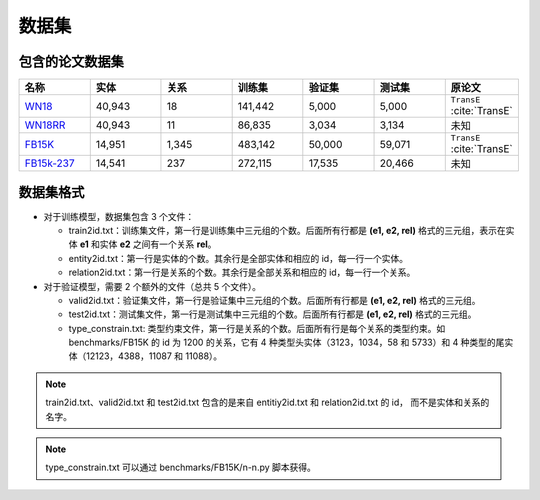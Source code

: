 数据集
==================================

包含的论文数据集
----------------------------------------

.. list-table::
    :widths: 10 10 10 10 10 10 10
    :header-rows: 1

    * - 名称
      - 实体
      - 关系
      - 训练集
      - 验证集
      - 测试集
      - 原论文
    * - `WN18 <https://github.com/LuYF-Lemon-love/pybind11-OpenKE/tree/pybind11-OpenKE-PyTorch/benchmarks/WN18>`_
      - 40,943
      - 18
      - 141,442
      - 5,000
      - 5,000
      - ``TransE`` :cite:`TransE`
    * - `WN18RR <https://github.com/LuYF-Lemon-love/pybind11-OpenKE/tree/pybind11-OpenKE-PyTorch/benchmarks/WN18RR>`_
      - 40,943
      - 11
      - 86,835
      - 3,034
      - 3,134
      - 未知
    * - `FB15K <https://github.com/LuYF-Lemon-love/pybind11-OpenKE/tree/pybind11-OpenKE-PyTorch/benchmarks/FB15K>`_
      - 14,951
      - 1,345
      - 483,142
      - 50,000
      - 59,071
      - ``TransE`` :cite:`TransE`
    * - `FB15k-237 <https://github.com/LuYF-Lemon-love/pybind11-OpenKE/tree/pybind11-OpenKE-PyTorch/benchmarks/FB15K237>`_
      - 14,541
      - 237
      - 272,115
      - 17,535
      - 20,466
      - 未知

数据集格式
----------------------------------------

* 对于训练模型，数据集包含 3 个文件：

  - train2id.txt：训练集文件，第一行是训练集中三元组的个数。后面所有行都是 **(e1, e2, rel)** 格式的三元组，表示在实体 **e1** 和实体 **e2** 之间有一个关系 **rel**。

  - entity2id.txt：第一行是实体的个数。其余行是全部实体和相应的 id，每一行一个实体。

  - relation2id.txt：第一行是关系的个数。其余行是全部关系和相应的 id，每一行一个关系。

* 对于验证模型，需要 2 个额外的文件（总共 5 个文件）。

  - valid2id.txt：验证集文件，第一行是验证集中三元组的个数。后面所有行都是 **(e1, e2, rel)** 格式的三元组。

  - test2id.txt：测试集文件，第一行是测试集中三元组的个数。后面所有行都是 **(e1, e2, rel)** 格式的三元组。

  - type_constrain.txt: 类型约束文件，第一行是关系的个数。后面所有行是每个关系的类型约束。如 benchmarks/FB15K 的 id 为 1200 的关系，它有 4 种类型头实体（3123，1034，58 和 5733）和 4 种类型的尾实体（12123，4388，11087 和 11088）。

.. Note:: train2id.txt、valid2id.txt 和 test2id.txt 包含的是来自 entitiy2id.txt 和 relation2id.txt 的 id，
    而不是实体和关系的名字。

.. Note:: type_constrain.txt 可以通过 benchmarks/FB15K/n-n.py 脚本获得。